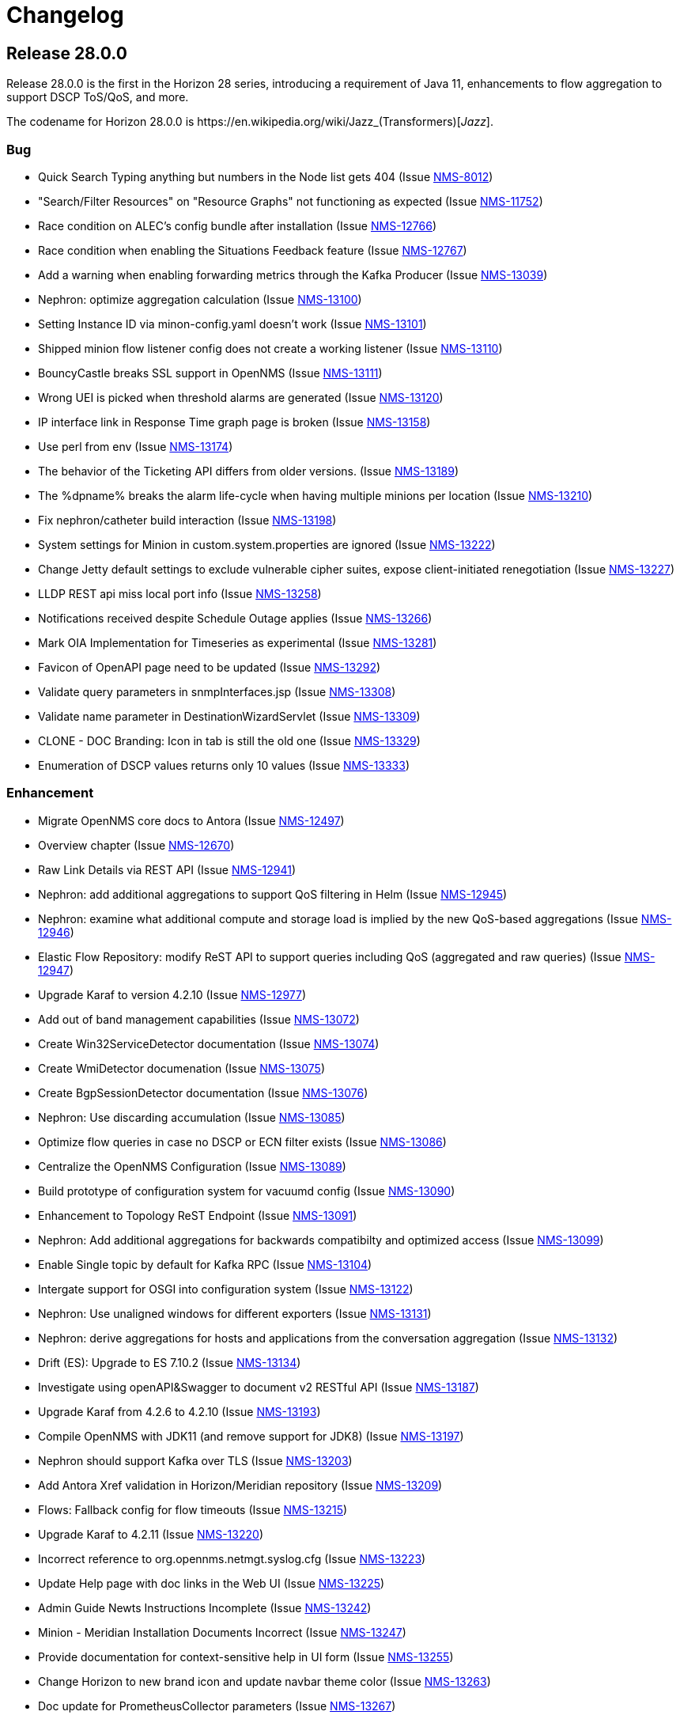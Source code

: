 [[release-28-changelog]]
= Changelog

[[releasenotes-changelog-28.0.0]]

== Release 28.0.0

Release 28.0.0 is the first in the Horizon 28 series, introducing a requirement of Java 11,
enhancements to flow aggregation to support DSCP ToS/QoS, and more.

The codename for Horizon 28.0.0 is $$https://en.wikipedia.org/wiki/Jazz_(Transformers)$$[_Jazz_].

=== Bug

* Quick Search Typing anything but numbers in the Node list gets 404 (Issue http://issues.opennms.org/browse/NMS-8012[NMS-8012])
* "Search/Filter Resources" on "Resource Graphs" not functioning as expected (Issue http://issues.opennms.org/browse/NMS-11752[NMS-11752])
* Race condition on ALEC's config bundle after installation (Issue http://issues.opennms.org/browse/NMS-12766[NMS-12766])
* Race condition when enabling the Situations Feedback feature (Issue http://issues.opennms.org/browse/NMS-12767[NMS-12767])
* Add a warning when enabling forwarding metrics through the Kafka Producer (Issue http://issues.opennms.org/browse/NMS-13039[NMS-13039])
* Nephron: optimize aggregation calculation (Issue http://issues.opennms.org/browse/NMS-13100[NMS-13100])
* Setting Instance ID via minon-config.yaml doesn't work (Issue http://issues.opennms.org/browse/NMS-13101[NMS-13101])
* Shipped minion flow listener config does not create a working listener (Issue http://issues.opennms.org/browse/NMS-13110[NMS-13110])
* BouncyCastle breaks SSL support in OpenNMS (Issue http://issues.opennms.org/browse/NMS-13111[NMS-13111])
* Wrong UEI is picked when threshold alarms are generated (Issue http://issues.opennms.org/browse/NMS-13120[NMS-13120])
* IP interface link in Response Time graph page is broken (Issue http://issues.opennms.org/browse/NMS-13158[NMS-13158])
* Use perl from env (Issue http://issues.opennms.org/browse/NMS-13174[NMS-13174])
* The behavior of the Ticketing API differs from older versions. (Issue http://issues.opennms.org/browse/NMS-13189[NMS-13189])
* The %dpname% breaks the alarm life-cycle when having multiple minions per location (Issue http://issues.opennms.org/browse/NMS-13210[NMS-13210])
* Fix nephron/catheter build interaction (Issue http://issues.opennms.org/browse/NMS-13198[NMS-13198])
* System settings for Minion in custom.system.properties are ignored (Issue http://issues.opennms.org/browse/NMS-13222[NMS-13222])
* Change Jetty default settings to exclude vulnerable cipher suites, expose client-initiated renegotiation (Issue http://issues.opennms.org/browse/NMS-13227[NMS-13227])
* LLDP REST api miss local port info (Issue http://issues.opennms.org/browse/NMS-13258[NMS-13258])
* Notifications received despite Schedule Outage applies (Issue http://issues.opennms.org/browse/NMS-13266[NMS-13266])
* Mark OIA Implementation for Timeseries as experimental (Issue http://issues.opennms.org/browse/NMS-13281[NMS-13281])
* Favicon of OpenAPI page need to be updated  (Issue http://issues.opennms.org/browse/NMS-13292[NMS-13292])
* Validate query parameters in snmpInterfaces.jsp (Issue http://issues.opennms.org/browse/NMS-13308[NMS-13308])
* Validate name parameter in DestinationWizardServlet (Issue http://issues.opennms.org/browse/NMS-13309[NMS-13309])
* CLONE - DOC Branding: Icon in tab is still the old one (Issue http://issues.opennms.org/browse/NMS-13329[NMS-13329])
* Enumeration of DSCP values returns only 10 values (Issue http://issues.opennms.org/browse/NMS-13333[NMS-13333])

=== Enhancement

* Migrate OpenNMS core docs to Antora (Issue http://issues.opennms.org/browse/NMS-12497[NMS-12497])
* Overview chapter (Issue http://issues.opennms.org/browse/NMS-12670[NMS-12670])
* Raw Link Details via REST API (Issue http://issues.opennms.org/browse/NMS-12941[NMS-12941])
* Nephron: add additional aggregations to support QoS filtering in Helm (Issue http://issues.opennms.org/browse/NMS-12945[NMS-12945])
* Nephron: examine what additional compute and storage load is implied by the new QoS-based aggregations (Issue http://issues.opennms.org/browse/NMS-12946[NMS-12946])
* Elastic Flow Repository: modify ReST API to support queries including QoS (aggregated and raw queries) (Issue http://issues.opennms.org/browse/NMS-12947[NMS-12947])
* Upgrade Karaf to version 4.2.10 (Issue http://issues.opennms.org/browse/NMS-12977[NMS-12977])
* Add out of band management capabilities (Issue http://issues.opennms.org/browse/NMS-13072[NMS-13072])
* Create Win32ServiceDetector documentation (Issue http://issues.opennms.org/browse/NMS-13074[NMS-13074])
* Create WmiDetector documenation (Issue http://issues.opennms.org/browse/NMS-13075[NMS-13075])
* Create BgpSessionDetector documentation (Issue http://issues.opennms.org/browse/NMS-13076[NMS-13076])
* Nephron: Use discarding accumulation (Issue http://issues.opennms.org/browse/NMS-13085[NMS-13085])
* Optimize flow queries in case no DSCP or ECN filter exists (Issue http://issues.opennms.org/browse/NMS-13086[NMS-13086])
* Centralize the OpenNMS Configuration (Issue http://issues.opennms.org/browse/NMS-13089[NMS-13089])
* Build prototype of configuration  system for vacuumd config (Issue http://issues.opennms.org/browse/NMS-13090[NMS-13090])
* Enhancement to Topology ReST Endpoint (Issue http://issues.opennms.org/browse/NMS-13091[NMS-13091])
* Nephron: Add additional aggregations for backwards compatibilty and optimized access (Issue http://issues.opennms.org/browse/NMS-13099[NMS-13099])
* Enable Single topic by default for Kafka RPC (Issue http://issues.opennms.org/browse/NMS-13104[NMS-13104])
* Intergate support for OSGI into configuration system (Issue http://issues.opennms.org/browse/NMS-13122[NMS-13122])
* Nephron: Use unaligned windows for different exporters (Issue http://issues.opennms.org/browse/NMS-13131[NMS-13131])
* Nephron: derive aggregations for hosts and applications from the conversation aggregation (Issue http://issues.opennms.org/browse/NMS-13132[NMS-13132])
* Drift (ES): Upgrade to ES 7.10.2 (Issue http://issues.opennms.org/browse/NMS-13134[NMS-13134])
* Investigate using openAPI&Swagger to document v2 RESTful API (Issue http://issues.opennms.org/browse/NMS-13187[NMS-13187])
* Upgrade Karaf from 4.2.6 to 4.2.10 (Issue http://issues.opennms.org/browse/NMS-13193[NMS-13193])
* Compile OpenNMS with JDK11 (and remove support for JDK8) (Issue http://issues.opennms.org/browse/NMS-13197[NMS-13197])
* Nephron should support Kafka over TLS (Issue http://issues.opennms.org/browse/NMS-13203[NMS-13203])
* Add Antora Xref validation in Horizon/Meridian repository (Issue http://issues.opennms.org/browse/NMS-13209[NMS-13209])
* Flows: Fallback config for flow timeouts (Issue http://issues.opennms.org/browse/NMS-13215[NMS-13215])
* Upgrade Karaf to 4.2.11 (Issue http://issues.opennms.org/browse/NMS-13220[NMS-13220])
* Incorrect reference to org.opennms.netmgt.syslog.cfg (Issue http://issues.opennms.org/browse/NMS-13223[NMS-13223])
* Update Help page with doc links in the Web UI (Issue http://issues.opennms.org/browse/NMS-13225[NMS-13225])
* Admin Guide Newts Instructions Incomplete (Issue http://issues.opennms.org/browse/NMS-13242[NMS-13242])
* Minion - Meridian Installation Documents Incorrect (Issue http://issues.opennms.org/browse/NMS-13247[NMS-13247])
* Provide documentation for context-sensitive help in UI form (Issue http://issues.opennms.org/browse/NMS-13255[NMS-13255])
* Change Horizon to new brand icon and update navbar theme color (Issue http://issues.opennms.org/browse/NMS-13263[NMS-13263])
* Doc update for PrometheusCollector parameters (Issue http://issues.opennms.org/browse/NMS-13267[NMS-13267])
* Update Horizon log in page to the new design (Issue http://issues.opennms.org/browse/NMS-13270[NMS-13270])
* Minion: A programmatic means of obtaining health (alternate to 'opennms:health-check') (Issue http://issues.opennms.org/browse/NMS-13274[NMS-13274])
* PoC for Docker Content Trust (Issue http://issues.opennms.org/browse/NMS-13277[NMS-13277])
* Location aware Requisitions from DNS (Issue http://issues.opennms.org/browse/NMS-13278[NMS-13278])
* Support Rest API on Minion & Enable health-check REST feature  (Issue http://issues.opennms.org/browse/NMS-13311[NMS-13311])
* Update conventions for text formatting (Issue http://issues.opennms.org/browse/NMS-13336[NMS-13336])

